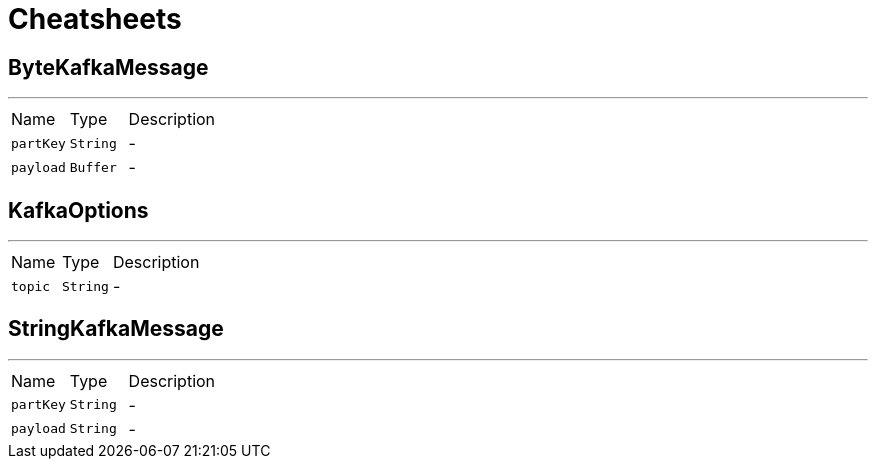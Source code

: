 = Cheatsheets

[[ByteKafkaMessage]]
== ByteKafkaMessage

++++
++++
'''

[cols=">25%,^25%,50%"]
[frame="topbot"]
|===
^|Name | Type ^| Description
|[[partKey]]`partKey`|`String`|-
|[[payload]]`payload`|`Buffer`|-
|===

[[KafkaOptions]]
== KafkaOptions

++++
++++
'''

[cols=">25%,^25%,50%"]
[frame="topbot"]
|===
^|Name | Type ^| Description
|[[topic]]`topic`|`String`|-
|===

[[StringKafkaMessage]]
== StringKafkaMessage

++++
++++
'''

[cols=">25%,^25%,50%"]
[frame="topbot"]
|===
^|Name | Type ^| Description
|[[partKey]]`partKey`|`String`|-
|[[payload]]`payload`|`String`|-
|===

